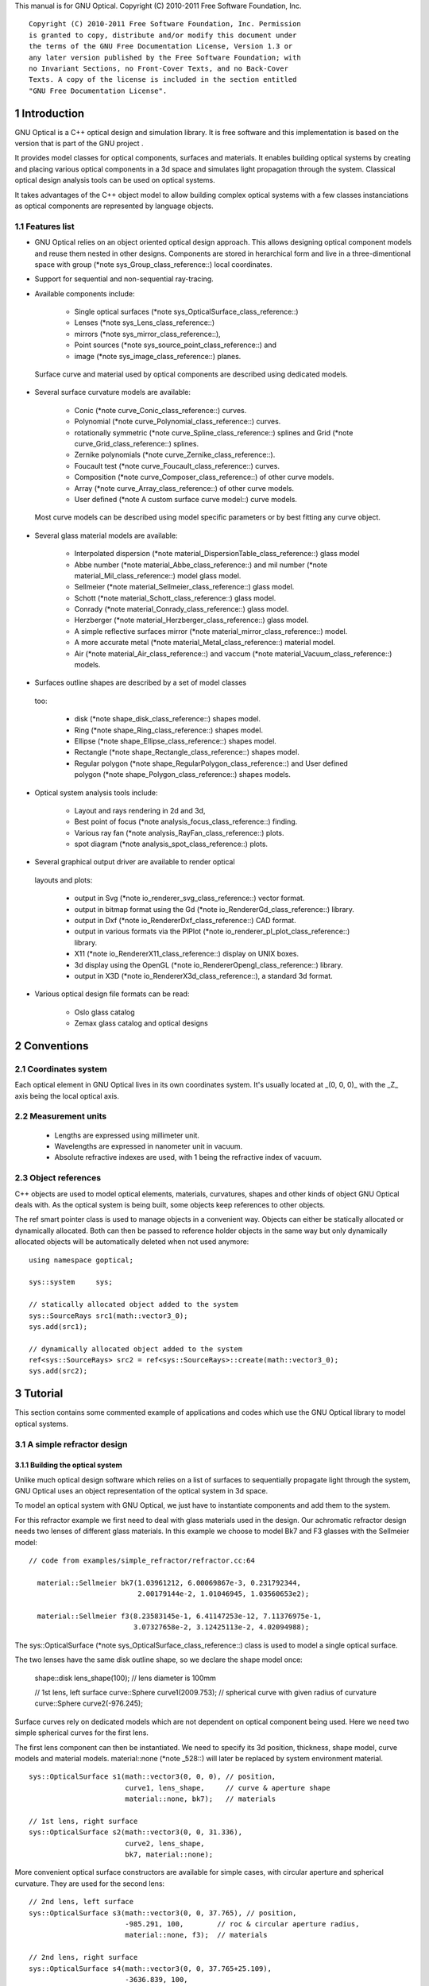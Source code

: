 This manual is for GNU Optical.  Copyright (C) 2010-2011 Free Software
Foundation, Inc.

::

     Copyright (C) 2010-2011 Free Software Foundation, Inc. Permission
     is granted to copy, distribute and/or modify this document under
     the terms of the GNU Free Documentation License, Version 1.3 or
     any later version published by the Free Software Foundation; with
     no Invariant Sections, no Front-Cover Texts, and no Back-Cover
     Texts. A copy of the license is included in the section entitled
     "GNU Free Documentation License".

1 Introduction
**************

GNU Optical is a C++ optical design and simulation library. It is
free software and this implementation is based on the version
that is part of the GNU project .

It provides model classes for optical components, surfaces and
materials. It enables building optical systems by creating and placing
various optical components in a 3d space and simulates light
propagation through the system. Classical optical design analysis tools
can be used on optical systems.

It takes advantages of the C++ object model to allow building
complex optical systems with a few classes instanciations as optical
components are represented by language objects.

1.1 Features list
=================

* GNU Optical relies on an object oriented optical design approach.
  This allows designing optical component models and reuse them
  nested in other designs. Components are stored in herarchical form
  and live in a three-dimentional space with group (*note
  sys_Group_class_reference::) local coordinates.

* Support for sequential and non-sequential ray-tracing.

* Available components include:

    * Single optical surfaces (*note
      sys_OpticalSurface_class_reference::)

    * Lenses (*note sys_Lens_class_reference::)

    * mirrors (*note sys_mirror_class_reference::),

    * Point sources (*note sys_source_point_class_reference::) and

    * image (*note sys_image_class_reference::) planes.


 Surface curve and material used by optical components are
 described using dedicated models.

* Several surface curvature models are available:

    * Conic (*note curve_Conic_class_reference::) curves.

    * Polynomial (*note curve_Polynomial_class_reference::) curves.

    * rotationally symmetric (*note curve_Spline_class_reference::)
      splines and Grid (*note curve_Grid_class_reference::) splines.

    * Zernike polynomials (*note curve_Zernike_class_reference::).

    * Foucault test (*note curve_Foucault_class_reference::) curves.

    * Composition (*note curve_Composer_class_reference::) of other
      curve models.

    * Array (*note curve_Array_class_reference::) of other curve
      models.

    * User defined (*note A custom surface curve model::) curve
      models.


 Most curve models can be described using model specific parameters
 or by best fitting any curve object.

* Several glass material models are available:

    * Interpolated dispersion (*note
      material_DispersionTable_class_reference::) glass model

    * Abbe number (*note material_Abbe_class_reference::) and mil
      number (*note material_Mil_class_reference::) model glass
      model.

    * Sellmeier (*note material_Sellmeier_class_reference::) glass
      model.

    * Schott (*note material_Schott_class_reference::) glass model.

    * Conrady (*note material_Conrady_class_reference::) glass
      model.

    * Herzberger (*note material_Herzberger_class_reference::)
      glass model.

    * A simple reflective surfaces mirror (*note
      material_mirror_class_reference::) model.

    * A more accurate metal (*note
      material_Metal_class_reference::) material model.

    * Air (*note material_Air_class_reference::) and vaccum (*note
      material_Vacuum_class_reference::) models.


* Surfaces outline shapes are described by a set of model classes
 too:

    * disk (*note shape_disk_class_reference::) shapes model.

    * Ring (*note shape_Ring_class_reference::) shapes model.

    * Ellipse (*note shape_Ellipse_class_reference::) shapes model.

    * Rectangle (*note shape_Rectangle_class_reference::) shapes
      model.

    * Regular polygon (*note
      shape_RegularPolygon_class_reference::) and User defined
      polygon (*note shape_Polygon_class_reference::) shapes models.


* Optical system analysis tools include:

    * Layout and rays rendering in 2d and 3d,

    * Best point of focus (*note analysis_focus_class_reference::)
      finding.

    * Various ray fan (*note analysis_RayFan_class_reference::)
      plots.

    * spot diagram (*note analysis_spot_class_reference::) plots.


* Several graphical output driver are available to render optical
 layouts and plots:

    * output in Svg (*note io_renderer_svg_class_reference::) vector
      format.

    * output in bitmap format using the Gd (*note
      io_RendererGd_class_reference::) library.

    * output in Dxf (*note io_RendererDxf_class_reference::) CAD
      format.

    * output in various formats via the PlPlot (*note
      io_renderer_pl_plot_class_reference::) library.

    * X11 (*note io_RendererX11_class_reference::) display on UNIX
      boxes.

    * 3d display using the OpenGL (*note
      io_RendererOpengl_class_reference::) library.

    * output in X3D (*note io_RendererX3d_class_reference::), a
      standard 3d format.


* Various optical design file formats can be read:

    * Oslo glass catalog

    * Zemax glass catalog and optical designs



2 Conventions
*************

2.1 Coordinates system
======================

Each optical element in GNU Optical lives in its own coordinates system.
It's usually located at _(0, 0, 0)_ with the _Z_ axis being the local
optical axis.

.. figure:: images/coordinates.png
   :alt: Coordinate System

2.2 Measurement units
=====================

   * Lengths are expressed using millimeter unit.

   * Wavelengths are expressed in nanometer unit in vacuum.

   * Absolute refractive indexes are used, with 1 being the refractive
     index of vacuum.


2.3 Object references
=====================

C++ objects are used to model optical elements, materials, curvatures,
shapes and other kinds of object GNU Optical deals with. As the optical
system is being built, some objects keep references to other objects.

The  ref  smart pointer class is used to manage objects in a
convenient way. Objects can either be statically allocated or
dynamically allocated. Both can then be passed to reference holder
objects in the same way but only dynamically allocated objects will be
automatically deleted when not used anymore::

       using namespace goptical;

       sys::system     sys;

       // statically allocated object added to the system
       sys::SourceRays src1(math::vector3_0);
       sys.add(src1);

       // dynamically allocated object added to the system
       ref<sys::SourceRays> src2 = ref<sys::SourceRays>::create(math::vector3_0);
       sys.add(src2);

3 Tutorial
**********

This section contains some commented example of applications and codes
which use the GNU Optical library to model optical systems.

3.1 A simple refractor design
=============================

.. figure:: images/refractor_layout.png
   :alt: Refractor optical system 2d layout

3.1.1 Building the optical system
---------------------------------

Unlike much optical design software which relies on a list of surfaces
to sequentially propagate light through the system, GNU Optical uses an
object representation of the optical system in 3d space.

To model an optical system with GNU Optical, we just have to
instantiate components and add them to the system.

For this refractor example we first need to deal with glass
materials used in the design. Our achromatic refractor design needs two
lenses of different glass materials. In this example we choose to model
Bk7 and F3 glasses with the Sellmeier model::

     // code from examples/simple_refractor/refractor.cc:64

       material::Sellmeier bk7(1.03961212, 6.00069867e-3, 0.231792344,
                               2.00179144e-2, 1.01046945, 1.03560653e2);

       material::Sellmeier f3(8.23583145e-1, 6.41147253e-12, 7.11376975e-1,
                              3.07327658e-2, 3.12425113e-2, 4.02094988);

The sys::OpticalSurface (*note sys_OpticalSurface_class_reference::)
class is used to model a single optical surface.

The two lenses have the same disk outline shape, so we declare the
shape model once:

       shape::disk   lens_shape(100); // lens diameter is 100mm

       // 1st lens, left surface
       curve::Sphere curve1(2009.753); // spherical curve with given radius of curvature
       curve::Sphere curve2(-976.245);

Surface curves rely on dedicated models which are not dependent on
optical component being used. Here we need two simple spherical curves
for the first lens.

The first lens component can then be instantiated. We need to
specify its 3d position, thickness, shape model, curve models and
material models. material::none (*note _528::) will later be replaced
by system environment material.

::

       sys::OpticalSurface s1(math::vector3(0, 0, 0), // position,
                              curve1, lens_shape,     // curve & aperture shape
                              material::none, bk7);   // materials

       // 1st lens, right surface
       sys::OpticalSurface s2(math::vector3(0, 0, 31.336),
                              curve2, lens_shape,
                              bk7, material::none);

More convenient optical surface constructors are available for
simple cases, with circular aperture and spherical curvature. They are
used for the second lens::

       // 2nd lens, left surface
       sys::OpticalSurface s3(math::vector3(0, 0, 37.765), // position,
                              -985.291, 100,        // roc & circular aperture radius,
                              material::none, f3);  // materials

       // 2nd lens, right surface
       sys::OpticalSurface s4(math::vector3(0, 0, 37.765+25.109),
                              -3636.839, 100,
                              f3, material::none);

The sys::Lens (*note sys_Lens_class_reference::) class is more
convenient to use for most designs as it can handle a list of surfaces.
In this example we choose to use the sys::OpticalSurface (*note
sys_OpticalSurface_class_reference::) class directly to show how things
work. The convenient method is used in the next example (*note A photo
lens design::).

We then create a point light source at infinite distance with a
direction vector aimed at entry surface (left of first lens)::

       // light source
       sys::source_point source(sys::SourceAtInfinity,
                               math::vector3(0, 0, 1));

And we finally create an image plane near the expected focal point::

       // image plane
       sys::image    image(math::vector3(0, 0, 3014.5),  // position
                           60);                           // square size,

All these components need to be added to an optical system::

       sys::system   sys;

       // add components
       sys.add(source);
       sys.add(s1);
       sys.add(s2);
       sys.add(s3);
       sys.add(s4);
       sys.add(image);

This simple optical design is ready for ray tracing and analysis.

3.1.2 Performing light propagation
----------------------------------

light propagation through the optical system is performed by the
trace::tracer (*note trace_tracer_class_reference::) class. There are
several tracer parameters which can be tweaked before starting light
propagation. Some default parameters can be set for an optical system
instance; they will be used for each new tracer created for the system.

When light is propagated through the system, a tracer may be
instructed to keep track of rays hitting or generated by some of the
components for further analysis.

Some analysis classes (*note analysis_namespace_reference::) are
provided which embed a tracer configured for a particular analysis, but
it's still possible to request a light propagation by directly
instantiating a tracer object.

There are two major approaches to trace rays through an optical
system:

* Sequential ray tracing: This requires an ordered list of surfaces
 to traverse. Rays are generated by the light source and propagated
 in the specified sequence order. Any light ray which doesn't reach
 the next surface in order is lost.

* Non-sequential ray tracing: Rays are generated by the light source
 and each ray interacts with the first optical component found on
 its path. Rays are propagated this way across system components
 until they reach an image plane or get lost.


The default behavior in GNU Optical is to perform a non-sequential ray
trace when no sequence is provided.

Non-sequential ray trace
........................

A non-sequential ray trace needs the specification of an entrance pupil
so that rays from light sources can be targeted at optical system entry.

Performing light propagation only needs instantiation of a
trace::tracer (*note trace_tracer_class_reference::) object and
invocation of its trace::tracer::trace (*note _1425::) function. tracer
parameters are inherited from system default tracer parameters::

       sys.set_entrance_pupil(s1);
       trace::tracer tracer(sys);
       tracer.trace();

When performing a non-sequential ray trace, only optical components
based on sys::Surface (*note sys_Surface_class_reference::) will
interact with light.

All enabled light sources which are part of the system are
considered.

Sequential ray trace
....................

Switching to a sequential ray trace is easy: The sequence is setup from
components found in the system, in order along the Z axis.

::

       trace::sequence seq(sys);

       sys.get_tracer_params().set_sequential_mode(seq);

More complicated sequences must be created empty and described
explicitly using the trace::sequence::add (*note _1410::) function.

Optical system and sequence objects can be displayed using stl
streams::

       std::cout << "system:" << std::endl << sys;
       std::cout << "sequence:" << std::endl << seq;

Ray tracing is then performed in the same way as for non-sequential
ray traces:

       trace::tracer tracer(sys);
       tracer.trace();

When performing a sequential ray trace, all optical components can
process incoming light rays.

A single light source must be present at the beginning of the
sequence.

3.1.3 Rendering optical layout and rays
---------------------------------------

The result of ray tracing is stored in a trace::Result (*note
trace_Result_class_reference::) object which stores information about
generated and intercepted rays and involved components for each ray.
Not all rays' interactions are stored by default, and the result object
must be first configured to specify which interactions should be stored
for further analysis.

Here we want to draw all rays which are traced through the system.
We first have to instruct our trace::Result (*note
trace_Result_class_reference::) object to remember which rays were
generated by the source component in the system, so that it can used as
a starting point for drawing subsequently scattered and reflected rays.

We use an io::Renderer (*note io_Renderer_class_reference::) based
object which is able to draw various things. We use it to draw system
components as well as to recursively draw all rays generated by light
sources.

Here is what we need to do in order:

* Instantiate a renderer object able to write graphics in some
 output format.

* Fit renderer viewport to optical system.

* Draw system components.

* Optionally change the ray distribution on entrance pupil so that
 only meridional rays are traced.

* Instruct the result object to keep track of rays generated by the
 source component.

* Perform the ray tracing.

* Draw traced rays.

::

       io::renderer_svg renderer("layout.svg", 1024, 100);

       // draw 2d system layout
       sys.draw_2d_fit(renderer);
       sys.draw_2d(renderer);

       trace::tracer tracer(sys);

       // trace and draw rays from source
       tracer.get_params().set_default_distribution(
         trace::distribution(trace::MeridionalDist, 5));
       tracer.get_trace_result().set_generated_save_state(source);
       tracer.trace();
       tracer.get_trace_result().draw_2d(renderer);

3.1.4 Performing a ray fan analysis
-----------------------------------

The analysis (*note analysis_namespace_reference::) namespace contains
classes to perform some common analysis on optical systems. analysis
classes may embed a trace::tracer (*note
trace_tracer_class_reference::) object if light propagation is needed
to perform analysis.

Ray fan plots can be computed using the analysis::RayFan (*note
analysis_RayFan_class_reference::) class which is able to plot various
ray measurements on both 2d plot axes.

The example below shows how to produce a transverse aberration plot
by plotting entrance ray height against transverse distance::

       io::renderer_svg     renderer("fan.svg", 640, 480, io::rgb_white);

       analysis::RayFan    fan(sys);

       // select light source wavelens
       source.clear_spectrum();
       source.add_spectral_line(light::SpectralLine::C);
       source.add_spectral_line(light::SpectralLine::e);
       source.add_spectral_line(light::SpectralLine::F);

       // get transverse aberration plot
       ref<data::Plot> fan_plot = fan.get_plot(analysis::RayFan::EntranceHeight,
                                               analysis::RayFan::TransverseDistance);

       fan_plot->draw(renderer);

.. figure:: images/refractor_fan.png
   :alt: Refractor Fan

3.2 A photo lens design
=======================

.. figure:: images/tessar_layout.png
   :alt: Tessar lens system 2d layout with chief and marginal rays

3.2.1 Using the Lens component
------------------------------

The sys::Lens (*note sys_Lens_class_reference::) class is a convenient
way to model a list of optical surfaces. In this example we use it to
model a Tessar photo lens by adding all optical surfaces to the lens
object. Several functions are available to add surfaces to the lens;
one of the simplest can create spherical surfaces with circular
aperture for us. In this example, the glass material models used are
created on the fly::

     // code from examples/tessar_lens/tessar.cc:70

       sys::Lens     lens(math::vector3(0, 0, 0));

       //               roc,            ap.radius, thickness,

       lens.add_surface(1/0.031186861,  14.934638, 4.627804137,
                        ref<material::AbbeVd>::create(1.607170, 59.5002));

       lens.add_surface(0,              14.934638, 5.417429465);

       lens.add_surface(1/-0.014065441, 12.766446, 3.728230979,
                        ref<material::AbbeVd>::create(1.575960, 41.2999));

       lens.add_surface(1/0.034678487,  11.918098, 4.417903733);

       lens.add_stop   (                12.066273, 2.288913925);

       lens.add_surface(0,              12.372318, 1.499288597,
                        ref<material::AbbeVd>::create(1.526480, 51.4000));

       lens.add_surface(1/0.035104369,  14.642815, 7.996205852,
                        ref<material::AbbeVd>::create(1.623770, 56.8998));

       lens.add_surface(1/-0.021187519, 14.642815, 85.243965130);

       sys.add(lens);

3.2.2 Adding multiple light sources
-----------------------------------

The sys::source_point (*note sys_source_point_class_reference::) class
can be used to create a point light source suitable for analysis, but
we sometimes want to trace custom rays. This can be achieved by using
the sys::SourceRays (*note sys_SourceRays_class_reference::) component
class.

In this example we add both source types to our system but enable a
single one at the same time. The sys::SourceRays (*note
sys_SourceRays_class_reference::) is used to draw a 2d layout with
chief and marginal rays whereas the sys::source_point (*note
sys_source_point_class_reference::) source is used with multiple
wavelengths for ray fan and spot diagram analysis::

       sys::SourceRays  source_rays(math::vector3(0, 27.5, -1000));

       sys::source_point source_point(sys::SourceAtFiniteDistance,
                                     math::vector3(0, 27.5, -1000));

       // add sources to system
       sys.add(source_rays);
       sys.add(source_point);

       // configure sources
       source_rays.add_chief_rays(sys);
       source_rays.add_marginal_rays(sys, 14);

       source_point.clear_spectrum();
       source_point.add_spectral_line(light::SpectralLine::C);
       source_point.add_spectral_line(light::SpectralLine::e);
       source_point.add_spectral_line(light::SpectralLine::F);

The object is located at -1000 on the Z axis and has a height of
27.5.

3.2.3 Plotting spot diagram
---------------------------

The analysis::spot (*note analysis_spot_class_reference::) class can be
used to plot spot diagrams::

         sys.enable_single<sys::Source>(source_point);

         sys.get_tracer_params().set_default_distribution(
           trace::distribution(trace::HexaPolarDist, 12));

         analysis::spot spot(sys);

           io::renderer_svg renderer("spot.svg", 300, 300, io::rgb_black);

           spot.draw_diagram(renderer);

.. figure:: images/tessar_spot.png
   :alt: Tessar lens spot diagram

::

           io::renderer_svg renderer("spot_intensity.svg", 640, 480);

           ref<data::Plot> plot = spot.get_encircled_intensity_plot(50);

           plot->draw(renderer);

.. figure:: images/tessar_spot_intensity.png
   :alt: Tessar lens spot intensity diagram

3.2.4 Plotting ray fans
-----------------------

Various ray fan plots can be obtained by using the analysis::RayFan
(*note analysis_RayFan_class_reference::) class::

         sys.enable_single<sys::Source>(source_point);

         analysis::RayFan fan(sys);

           io::renderer_svg renderer("opd_fan.svg", 640, 480);

           ref<data::Plot> fan_plot = fan.get_plot(analysis::RayFan::EntranceHeight,
                                                   analysis::RayFan::OpticalPathDiff);

           fan_plot->draw(renderer);

.. figure:: images/tessar_opdfan.png
   :alt: Tessar lens OPS Fan diagram

::

           io::renderer_svg renderer("transverse_fan.svg", 640, 480);

           ref<data::Plot> fan_plot = fan.get_plot(analysis::RayFan::EntranceHeight,
                                                   analysis::RayFan::TransverseDistance);

           fan_plot->draw(renderer);

.. figure:: images/tessar_transverse.png
   :alt: Tessar lens Transverse Fan diagram

::

           io::renderer_svg renderer("longitudinal_fan.svg", 640, 480);

           ref<data::Plot> fan_plot = fan.get_plot(analysis::RayFan::EntranceHeight,
                                                   analysis::RayFan::LongitudinalDistance);

           fan_plot->draw(renderer);

.. figure:: images/tessar_longitudinal.png
   :alt: Tessar lens Longitudinal Fan diagram

3.3 system hierarchy and groups
===============================

GNU Optical allows arranging components of the optical system in a
hierarchical manner. Optical component classes all inherit from the
sys::Element (*note sys_Element_class_reference::) class. Elements
which inherit from the sys::Group (*note sys_Group_class_reference::)
class can contain nested elements.

Each element has a local coordinate system and stores a
math::Transform (*note math_Transform_3_class_reference::)<3> object
which describes its translation and rotation relative to the parent
coordinate system.

3.3.1 The Lens component
------------------------

The sys::Lens (*note sys_Lens_class_reference::) optical component is a
good example of group component. It is based on the sys::Group (*note
sys_Group_class_reference::) class so that it can embed
sys::OpticalSurface (*note sys_OpticalSurface_class_reference::) and
sys::Stop (*note sys_Stop_class_reference::) elements.

   When displaying the system and ray trace sequence of the tessar lens
design described in the previous section (*note A photo lens design::),
we notice that the system hierarchy has been flattened in the sequence:

::

     system:
        [1]<goptical/core::sys::Lens at [0, 0, 0]
        [10]<goptical/core::sys::image at [0, 0, 125.596]
        [11]<goptical/core::sys::SourceRays at [0, 27.5, -1000]
        [12]<goptical/core::sys::source_point at [0, 27.5, -1000]
     sequence:
        [11]<goptical/core::sys::SourceRays at [0, 27.5, -1000]
        [12]<goptical/core::sys::source_point at [0, 27.5, -1000]
        [2]<goptical/core::sys::OpticalSurface at [0, 0, 0]
        [3]<goptical/core::sys::OpticalSurface at [0, 0, 4.6278]
        [4]<goptical/core::sys::OpticalSurface at [0, 0, 10.0452]
        [5]<goptical/core::sys::OpticalSurface at [0, 0, 13.7735]
        [6]<goptical/core::sys::Stop at [0, 0, 18.1914]
        [7]<goptical/core::sys::OpticalSurface at [0, 0, 20.4803]
        [8]<goptical/core::sys::OpticalSurface at [0, 0, 21.9796]
        [9]<goptical/core::sys::OpticalSurface at [0, 0, 29.9758]
        [10]<goptical/core::sys::image at [0, 0, 125.596]

   Positions of optical surfaces are relative to the parent lens
position.

3.3.2 A newton telescope with corrector
---------------------------------------

Object-oriented programming together with the hierarchical optical
components organization in GNU Optical allows writing complex and
dynamically parameterized optical component models composed of simple
components.

Using the telescope model
.........................

Usage of the newton telescope model class (*note
Design_telescope_Newton_class_reference::) is presented here as an
example of parameterized models which contain simple components. The
following example shows how to build an optical design composed of a
light source, the newton telescope model, a corrector lens assembly and
an image plane.

The model constructor is called with the basic newton telescope
parameters and the model internally computes other parameters of the
telescope and instantiates internal optical components as needed.

::

     // code from examples/hierarchical_design/newton.cc:61

       sys::system             sys;

       // light source
       sys::source_point        source(sys::SourceAtInfinity, math::vector3_001);
       sys.add(source);

       // Newton telescope
       Design::telescope::Newton newton(math::vector3_0, // position
                                        1494.567 / 2.,   // focal len
                                        245.1);          // aperture diameter
       sys.add(newton);

We can query the telescope model to get the 3d position of the focal
plane within parent coordinates. This enables us to attach the image
plane or next optical component at right location without much
calculation.

Adding a corrector
..................

We choose to attach a Wynne 4 lens corrector to the telescope. As usual
we describe the corrector lens group using the sys::Lens (*note
sys_Lens_class_reference::) component::


       // Wynne 4 lens corrector for parabolic mirrors
       sys::Lens               wynne(newton.get_focal_plane(),
                                     -48.4585);        // z offset of first surface

                     //  roc       ap.radius  thickness  material
       wynne.add_surface(21.496,   23.2 / 2., 1.905,     bk7);
       wynne.add_surface(24.787,   22.5 / 2., 1.574         );
       wynne.add_surface(55.890,   22.5 / 2., 1.270,     bk7);
       wynne.add_surface(45.164,   21.8 / 2., 18.504        );
       wynne.add_surface(29.410,   14.7 / 2., 0.45,      bk7);
       wynne.add_surface(13.870,   14.1 / 2., 16.086        );
       wynne.add_surface(23.617,   13.1 / 2., 1.805,     bk7);
       wynne.add_surface(0,        12.8 / 2., 9.003);

       sys.add(wynne);

       // image plane
       sys::image              image(wynne.get_exit_plane(), 15);
       sys.add(image);

The first surface of the corrector is located relative to origin of
the `wynne' lens component with a Z offset of -48.4585 in the lens
coordinate system but the whole lens is rotated and positioned at the
telescope focal plane in the parent coordinate system.

Finally an image plane is created and positioned according to the
corrector position and last surface thickness.

Querying model and rendering layouts
....................................

The model class may also provide access to some internal construction
details::

       std::cout << "unvignetted image diameter: "
                 << newton.get_unvignetted_image_diameter() << std::endl;

       std::cout << "secondary minor axis size: "
                 << newton.get_secondary_minor_axis() << std::endl;

       std::cout << "secondary offset: "
                 << newton.get_secondary_offset() << std::endl;

       std::cout << "field angle: "
                 << newton.get_field_angle() << std::endl;

2d and 3d layouts of the whole system or groups can be rendered. The
following code uses paging to render two such different views of the
system::

       io::renderer_svg       svg_renderer("layout.svg", 640, 480);
       io::renderer_viewport  &renderer = svg_renderer;

       // horizontal page layout
       renderer.set_page_layout(1, 2);

       // 3d system layout on 1st sub-page
       renderer.set_page(0);
       renderer.set_perspective();

       sys.draw_3d_fit(renderer, 300);
       sys.draw_3d(renderer);

       tracer.get_trace_result().draw_3d(renderer);

       // 2d Wynne corrector layout on 2nd sub-page
       renderer.set_page(1);

       wynne.draw_2d_fit(renderer);
       wynne.draw_2d(renderer);

       tracer.get_trace_result().draw_2d(renderer, false, &wynne);

.. figure:: images/newton_wynne4_layout.png
   :alt: 3d layout of the system and 2d layout closeup of the corrector

3.4 A parameterizable segmented mirror model
============================================

This section shows how to take advantages of the hierarchical design
(*note system hierarchy and groups::) feature of GNU Optical to write your
own parameterizable optical component models. The code of a segmented
mirror component model is presented and this new component is used as
the primary mirror in a Ritchey-Chretien telescope design.

.. figure:: images/hexseg_mirror.png
   :alt: 3d layout of a Ritchey-Chretien telescope with segmented primary mirror (X3D output)

3.4.1 Writing the component model class
---------------------------------------

The segmented mirror model uses hexagonal segments and takes a surface
curve model, an aperture shape model, segment size and segment
separation as parameters. We start the definition of our model class
which inherits from the sys::Group (*note sys_Group_class_reference::)
class::

     // code from examples/segmented_mirror/segmented.cc:62

     class HexSegmirror : public sys::Group
     {
     public:

       HexSegmirror(const math::vectorPair3 &pos,
                    const const_ref<curve::Base> &curve,
                    const const_ref<shape::Base> &shape,
                    double seg_radius, double separation)
         : sys::Group(pos)
       {

When the model is instantiated, all hexagonal mirrors need to be
created from the constructor. We use two loops in order to build the
hexagonal mirror tessellation::

         if (seg_radius > separation)
           throw(Error("overlapping segments"));

         // sqrt(3)/2
         static const double sqrt_3_2 = 0.86602540378443864676;

         // hexagonal tessellation
         int x_count = ceil(shape->max_radius() / (separation * 1.5));
         int y_count = ceil(shape->max_radius() / (separation * 2 * sqrt_3_2));

         for (int x = -x_count; x <= x_count ; x++)
           {
             for (int y = -y_count; y <= y_count ; y++)
               {
                 // find segment mirror 2d position
                 double yoffset = x % 2 ? separation * sqrt_3_2 : 0;
                 math::vector2 p(x * separation * 1.5,
                                   yoffset + y * separation * 2 * sqrt_3_2 );

The aperture shape is then used to check if a segment mirror must
exist at each location::

                 // skip if segment center is outside main shape
                 if (!shape->inside(p))
                   continue;

The segment mirror curve must take into account the offset from the
main mirror origin. We also decide to subtract the sagitta offset from
the segment curve and add it to its Z component position instead; this
allows its origin to lie on the segment surface, which may be more
convenient when tilting the segment. The curve::Composer (*note
curve_Composer_class_reference::) class is used here to apply required
transformations to the model curve passed as a parameter::

                 // find curve z offset at segment center to shift both
                 // curve and segment in opposite directions.
                 double z_offset = curve->sagitta(p);

                 // create a composer curve for this segment and use it to translate main curve
                 ref<curve::Composer> seg_curve = ref<curve::Composer>::create();

                 seg_curve->add_curve(curve).xy_translate(-p).z_offset(-z_offset);

The segment mirror is then created and added to the model group::

                 // create a segment mirror with hexagonal shape and translated curve
                 ref<sys::mirror> seg = ref<sys::mirror>::create(math::vector3(p, z_offset), seg_curve,
                                                  ref<shape::RegularPolygon>::create(seg_radius, 6));

                 // attach the new segment to our group component
                 add(seg);

We finally add some code to keep track of the segments so that they
can be accessed (and modified) separately after model instantiation::

                 // keep a pointer to this new segment
                 _segments.push_back(seg.ptr());
               }
           }
       }

       size_t get_segments_count() const
       {
         return _segments.size();
       }

       sys::mirror & get_segment(size_t i) const
       {
         return *_segments.at(i);
       }

     private:
       std::vector<sys::mirror *> _segments;
     };

This model class is less than 70 lines long, including comments.

3.4.2 Using the model in Ritchey-Chretien design
------------------------------------------------

Our new model can now be used like other component models in optical
systems and groups. We use it here with a ring aperture shape and conic
curvature to model the primary mirror of a Ritchey-Chretien telescope::

       sys::system             sys;

       // Ring shaped segmented mirror with conic curve
       HexSegmirror            primary(math::vector3(0, 0, 800),
                                       ref<curve::Conic>::create(-1600, -1.0869),
                                       ref<shape::Ring>::create(300, 85),
                                       28, 30);
       sys.add(primary);

       sys::mirror             secondary(math::vectorPair3(0, 0, 225, 0, 0, -1), 675, -5.0434, 100);
       sys.add(secondary);

       sys::image              image(math::vectorPair3(0, 0, 900), 15);
       sys.add(image);

       sys::Stop               stop(math::vector3_0, 300);
       sys.add(stop);
       sys.set_entrance_pupil(stop);

       sys::source_point        source(sys::SourceAtInfinity, math::vector3_001);
       sys.add(source);

3.5 A custom surface curve model
================================

Common curve models are available in the curve (*note
curve_namespace_reference::) namespace but extending this set with
user-defined models is easy, as explained in this tutorial.

3.5.1 Writing the curve model class
-----------------------------------

In this example, we chose to model a rotationally symmetric  catenary
curve. This curve has the following sagitta formula::

   z = a \, \cosh \left (r \over a \right ) - a

Our curve model needs to provide several functions in order to be
useful to the raytracer. Fortunately there are base classes which
provide default implementations for most curve model functions. This
include differentiation functions and ray intersection functions.

The curve::rotational (*note curve_rotational_class_reference::)
class allows modeling rotationally symmetric curves by only dealing
with 2d formulas. Our model class just has to inherit from this class
and provide an implementation for the `sagitta' function::

     // code from examples/curve_model/usercurve.cc:56

     class MyCatenarycurve : public curve::rotational
     {
     public:
       MyCatenarycurve(double a)
         : _a(a)
       {
       }

     private:
       double sagitta(double r) const
       {
         return _a * cosh(r / _a) - _a;
       }

       double _a;
     };

The model can be improved by specifying the derivative function.
This make calculations more efficient by avoiding use of the default
numerical differentiation implementation::

       double derivative(double r) const
       {
         return sinh(r / _a);
       }

Although more functions from curve::Base (*note
curve_Base_class_reference::) and curve::rotational (*note
curve_rotational_class_reference::) can be reimplemented to further
improve model efficiency, this curve model can readily be used in an
optical design.

3.5.2 Using the new model in optical design
-------------------------------------------

To check our model, we then use it in a simple optical system composed
of a point source, a mirror and an image plane. The catenary mirror
resemble a parabolic mirror as used in a newton telescope.

::

       sys::system             sys;

       // light source
       sys::source_point        source(sys::SourceAtInfinity, math::vector3_001);
       sys.add(source);

       // mirror
       shape::disk             shape(200);
       MyCatenarycurve         curve(-3000);
       sys::mirror             primary(math::vector3(0, 0, 1500), curve, shape);

       sys.add(primary);

       // image plane
       sys::image              image(math::vector3_0, 15);
       sys.add(image);

The best point of focus is slightly offset from the parabola focal
length. We use the analysis::focus (*note
analysis_focus_class_reference::) class to find the best point of focus
and move the image plane at this location::

         analysis::focus               focus(sys);

         image.set_plane(focus.get_best_focus());

Finally we plot some spot diagrams using the analysis::spot (*note
analysis_spot_class_reference::) class. The point light source is
rotated for each diagram::

         io::renderer_svg            renderer("spot.svg",        200 * 3, 200 * 2, io::rgb_black);

         renderer.set_margin_ratio(.35, .25, .1, .1);
         renderer.set_page_layout(3, 2);

         for (int i = 0; i < 6; i++)
           {
             analysis::spot spot(sys);

             renderer.set_page(i);
             spot.draw_diagram(renderer);

             source.rotate(0, .1, 0);
           }

.. figure:: images/catenary_spot.png
   :alt: spot diagrams with image at best point of focus for the catenary curve

